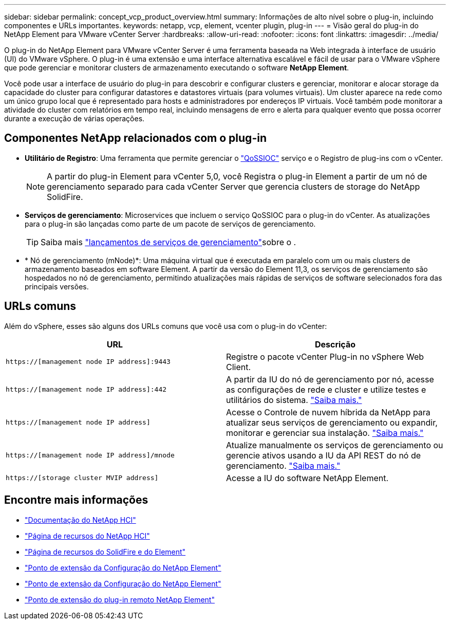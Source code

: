 ---
sidebar: sidebar 
permalink: concept_vcp_product_overview.html 
summary: Informações de alto nível sobre o plug-in, incluindo componentes e URLs importantes. 
keywords: netapp, vcp, element, vcenter plugin, plug-in 
---
= Visão geral do plug-in do NetApp Element para VMware vCenter Server
:hardbreaks:
:allow-uri-read: 
:nofooter: 
:icons: font
:linkattrs: 
:imagesdir: ../media/


[role="lead"]
O plug-in do NetApp Element para VMware vCenter Server é uma ferramenta baseada na Web integrada à interface de usuário (UI) do VMware vSphere. O plug-in é uma extensão e uma interface alternativa escalável e fácil de usar para o VMware vSphere que pode gerenciar e monitorar clusters de armazenamento executando o software *NetApp Element*.

Você pode usar a interface de usuário do plug-in para descobrir e configurar clusters e gerenciar, monitorar e alocar storage da capacidade do cluster para configurar datastores e datastores virtuais (para volumes virtuais). Um cluster aparece na rede como um único grupo local que é representado para hosts e administradores por endereços IP virtuais. Você também pode monitorar a atividade do cluster com relatórios em tempo real, incluindo mensagens de erro e alerta para qualquer evento que possa ocorrer durante a execução de várias operações.



== Componentes NetApp relacionados com o plug-in

* *Utilitário de Registro*: Uma ferramenta que permite gerenciar o link:vcp_concept_qossioc.html["QoSSIOC"] serviço e o Registro de plug-ins com o vCenter.
+

NOTE: A partir do plug-in Element para vCenter 5,0, você Registra o plug-in Element a partir de um nó de gerenciamento separado para cada vCenter Server que gerencia clusters de storage do NetApp SolidFire.

* *Serviços de gerenciamento*: Microservices que incluem o serviço QoSSIOC para o plug-in do vCenter. As atualizações para o plug-in são lançadas como parte de um pacote de serviços de gerenciamento.
+

TIP: Saiba mais link:https://kb.netapp.com/Advice_and_Troubleshooting/Data_Storage_Software/Management_services_for_Element_Software_and_NetApp_HCI/Management_Services_Release_Notes["lançamentos de serviços de gerenciamento"^]sobre o .

* * Nó de gerenciamento (mNode)*: Uma máquina virtual que é executada em paralelo com um ou mais clusters de armazenamento baseados em software Element. A partir da versão do Element 11,3, os serviços de gerenciamento são hospedados no nó de gerenciamento, permitindo atualizações mais rápidas de serviços de software selecionados fora das principais versões.




== URLs comuns

Além do vSphere, esses são alguns dos URLs comuns que você usa com o plug-in do vCenter:

[cols="2*"]
|===
| URL | Descrição 


| `https://[management node IP address]:9443` | Registre o pacote vCenter Plug-in no vSphere Web Client. 


| `https://[management node IP address]:442` | A partir da IU do nó de gerenciamento por nó, acesse as configurações de rede e cluster e utilize testes e utilitários do sistema. https://docs.netapp.com/us-en/hci/docs/task_mnode_access_ui.html["Saiba mais."^] 


| `https://[management node IP address]` | Acesse o Controle de nuvem híbrida da NetApp para atualizar seus serviços de gerenciamento ou expandir, monitorar e gerenciar sua instalação. https://docs.netapp.com/us-en/hci/docs/task_hci_getstarted.html["Saiba mais."^] 


| `https://[management node IP address]/mnode` | Atualize manualmente os serviços de gerenciamento ou gerencie ativos usando a IU da API REST do nó de gerenciamento. https://docs.netapp.com/us-en/hci/docs/task_mnode_access_ui.html["Saiba mais."^] 


| `https://[storage cluster MVIP address]` | Acesse a IU do software NetApp Element. 
|===


== Encontre mais informações

* https://docs.netapp.com/us-en/hci/index.html["Documentação do NetApp HCI"^]
* http://mysupport.netapp.com/hci/resources["Página de recursos do NetApp HCI"^]
* https://www.netapp.com/data-storage/solidfire/documentation["Página de recursos do SolidFire e do Element"^]
* link:vcp_concept_config_extension_point.html["Ponto de extensão da Configuração do NetApp Element"]
* link:vcp_concept_management_extension_point.html["Ponto de extensão da Configuração do NetApp Element"]
* link:vcp_concept_remote_plugin_extension_point.html["Ponto de extensão do plug-in remoto NetApp Element"]

